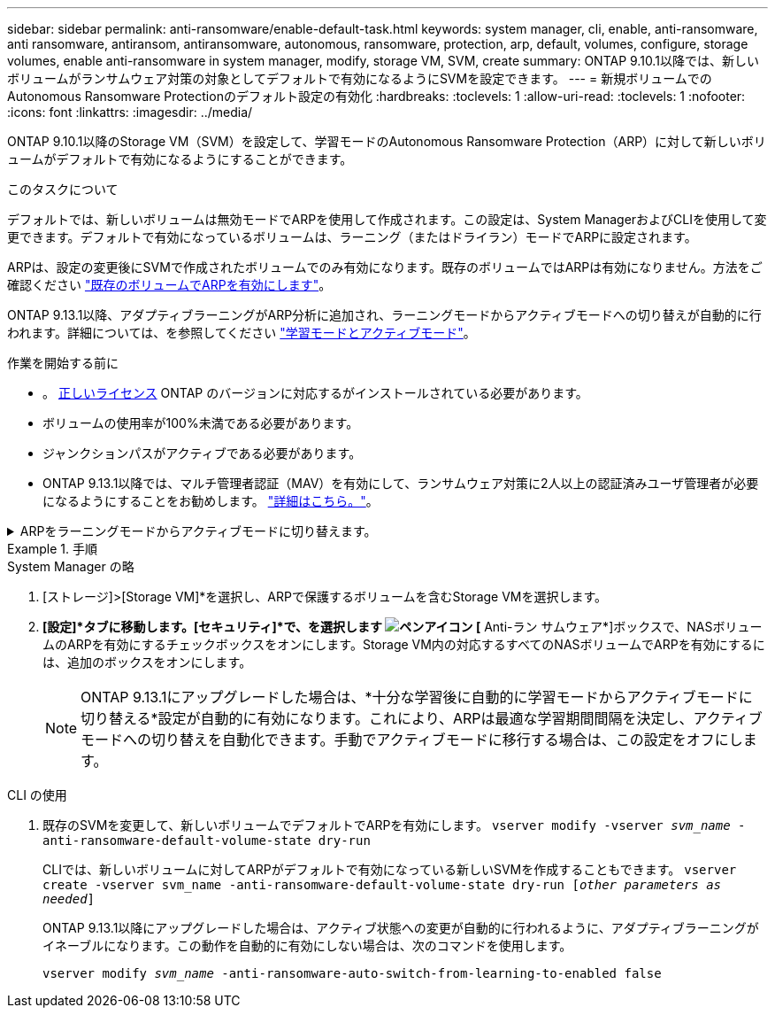---
sidebar: sidebar 
permalink: anti-ransomware/enable-default-task.html 
keywords: system manager, cli, enable, anti-ransomware, anti ransomware, antiransom, antiransomware, autonomous, ransomware, protection, arp, default, volumes, configure, storage volumes, enable anti-ransomware in system manager, modify, storage VM, SVM, create 
summary: ONTAP 9.10.1以降では、新しいボリュームがランサムウェア対策の対象としてデフォルトで有効になるようにSVMを設定できます。 
---
= 新規ボリュームでのAutonomous Ransomware Protectionのデフォルト設定の有効化
:hardbreaks:
:toclevels: 1
:allow-uri-read: 
:toclevels: 1
:nofooter: 
:icons: font
:linkattrs: 
:imagesdir: ../media/


[role="lead"]
ONTAP 9.10.1以降のStorage VM（SVM）を設定して、学習モードのAutonomous Ransomware Protection（ARP）に対して新しいボリュームがデフォルトで有効になるようにすることができます。

.このタスクについて
デフォルトでは、新しいボリュームは無効モードでARPを使用して作成されます。この設定は、System ManagerおよびCLIを使用して変更できます。デフォルトで有効になっているボリュームは、ラーニング（またはドライラン）モードでARPに設定されます。

ARPは、設定の変更後にSVMで作成されたボリュームでのみ有効になります。既存のボリュームではARPは有効になりません。方法をご確認ください link:enable-task.html["既存のボリュームでARPを有効にします"]。

ONTAP 9.13.1以降、アダプティブラーニングがARP分析に追加され、ラーニングモードからアクティブモードへの切り替えが自動的に行われます。詳細については、を参照してください link:index.html#learning-and-active-modes["学習モードとアクティブモード"]。

.作業を開始する前に
* 。 xref:index.html[正しいライセンス] ONTAP のバージョンに対応するがインストールされている必要があります。
* ボリュームの使用率が100%未満である必要があります。
* ジャンクションパスがアクティブである必要があります。
* ONTAP 9.13.1以降では、マルチ管理者認証（MAV）を有効にして、ランサムウェア対策に2人以上の認証済みユーザ管理者が必要になるようにすることをお勧めします。 link:../multi-admin-verify/enable-disable-task.html["詳細はこちら。"^]。


.ARPをラーニングモードからアクティブモードに切り替えます。
[%collapsible]
====
ONTAP 9.13.1以降、アダプティブラーニングがARP分析に追加され、ラーニングモードからアクティブモードへの切り替えが自動的に行われます。ARPによるラーニングモードからアクティブモードへの自動切り替えは、次のオプションの設定に基づいて決定されます。

[listing]
----
 -anti-ransomware-auto-switch-minimum-incoming-data-percent
 -anti-ransomware-auto-switch-duration-without-new-file-extension
 -anti-ransomware-auto-switch-minimum-learning-period
 -anti-ransomware-auto-switch-minimum-file-count
 -anti-ransomware-auto-switch-minimum-file-extension
----
30日後にこれらのオプションの条件が満たされないと、ボリュームは自動的にARPアクティブモードに切り替わります。この期間は、オプションで設定できます `anti-ransomware-auto-switch-duration-without-new-file-extension`ただし、最大値は30日です。

デフォルト値を含むARP設定オプションの詳細については、ONTAP のマニュアルページを参照してください。

====
.手順
[role="tabbed-block"]
====
.System Manager の略
--
. [ストレージ]>[Storage VM]*を選択し、ARPで保護するボリュームを含むStorage VMを選択します。
. *[設定]*タブに移動します。[セキュリティ]*で、を選択します image:icon_pencil.gif["ペンアイコン"] [* Anti-ラン サムウェア*]ボックスで、NASボリュームのARPを有効にするチェックボックスをオンにします。Storage VM内の対応するすべてのNASボリュームでARPを有効にするには、追加のボックスをオンにします。
+

NOTE: ONTAP 9.13.1にアップグレードした場合は、*十分な学習後に自動的に学習モードからアクティブモードに切り替える*設定が自動的に有効になります。これにより、ARPは最適な学習期間間隔を決定し、アクティブモードへの切り替えを自動化できます。手動でアクティブモードに移行する場合は、この設定をオフにします。



--
.CLI の使用
--
. 既存のSVMを変更して、新しいボリュームでデフォルトでARPを有効にします。
`vserver modify -vserver _svm_name_ -anti-ransomware-default-volume-state dry-run`
+
CLIでは、新しいボリュームに対してARPがデフォルトで有効になっている新しいSVMを作成することもできます。
`vserver create -vserver svm_name -anti-ransomware-default-volume-state dry-run [_other parameters as needed_]`

+
ONTAP 9.13.1以降にアップグレードした場合は、アクティブ状態への変更が自動的に行われるように、アダプティブラーニングがイネーブルになります。この動作を自動的に有効にしない場合は、次のコマンドを使用します。

+
`vserver modify _svm_name_ -anti-ransomware-auto-switch-from-learning-to-enabled false`



--
====